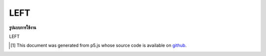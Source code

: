 .. raw:: html

	<script src="https://sketch.netpie.io/widget/p5-widget.js"></script>

LEFT
======

**รูปแบบการใช้งาน**

LEFT

..  [#f1] This document was generated from p5.js whose source code is available on `github <https://github.com/processing/p5.js>`_.
